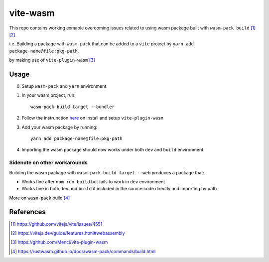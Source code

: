 vite-wasm
#########

This repo contains working exmaple overcoming issues related to using wasm package built with ``wasm-pack build`` [#f1]_ [#f2]_.

i.e. Building a package with ``wasm-pack`` that can be added to a ``vite`` project by ``yarn add package-name@file:pkg-path``.

by making use of ``vite-plugin-wasm`` [#f3]_

Usage
=====

0. Setup ``wasm-pack`` and ``yarn`` environment.

1. In your wasm project, run::
   
    wasm-pack build target --bundler

2. Follow the instrunction `here <https://github.com/Menci/vite-plugin-wasm#readme>`_ on install and setup ``vite-plugin-wasm``

3. Add your wasm package by running::
   
    yarn add package-name@file:pkg-path

4. Importing the wasm package should now works under both ``dev`` and ``build`` environment.

Sidenote on other workarounds
------------------------------

Building the wasm package with ``wasm-pack build target --web`` produces a package that:

* Works fine after ``npm run build`` but fails to work in ``dev`` environment
* Works fine in both ``dev`` and ``build`` if included in the source code directly and importing by path

More on ``wasm-pack`` build [#f4]_

References
==========

.. [#f1] https://github.com/vitejs/vite/issues/4551
.. [#f2] https://vitejs.dev/guide/features.html#webassembly
.. [#f3] https://github.com/Menci/vite-plugin-wasm
.. [#f4] https://rustwasm.github.io/docs/wasm-pack/commands/build.html

